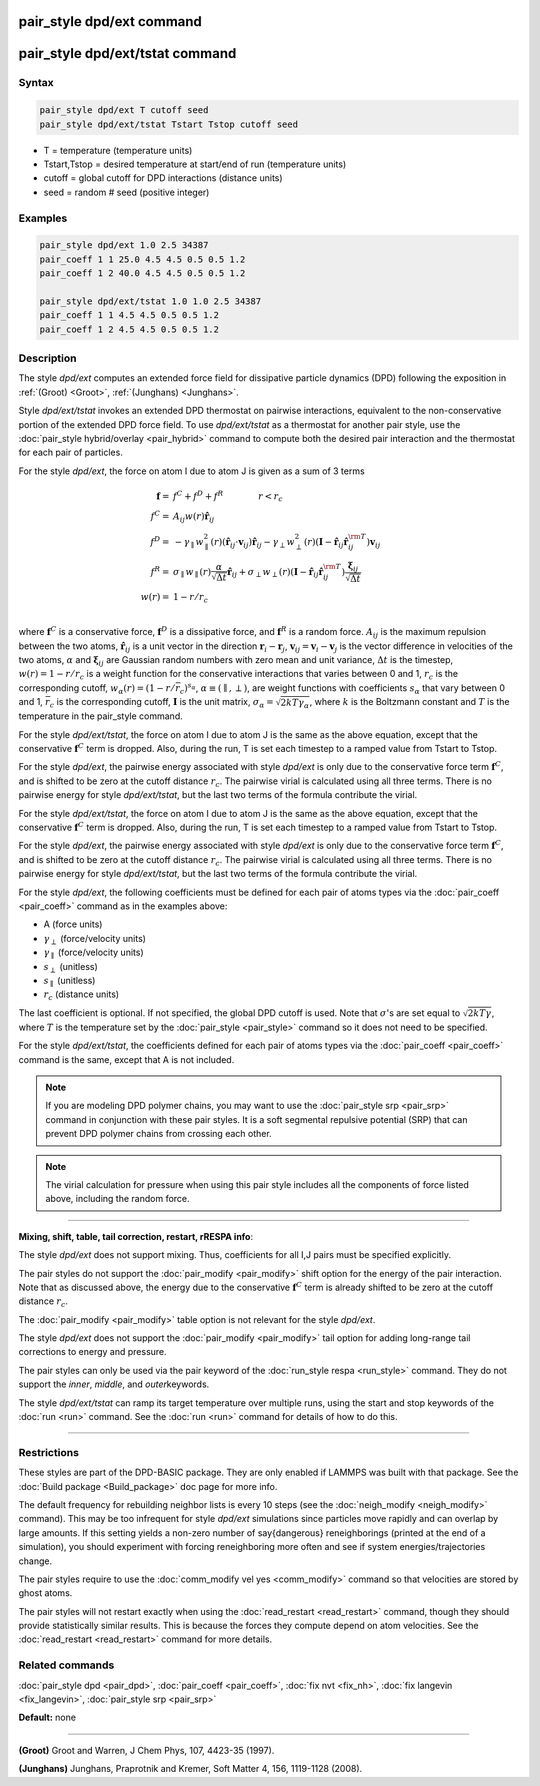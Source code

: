 .. index:: pair_style dpd/ext
.. index:: pair_style dpd/ext/tstat

pair_style dpd/ext command
==========================

pair_style dpd/ext/tstat command
================================

Syntax
""""""


.. code-block:: LAMMPS

   pair_style dpd/ext T cutoff seed
   pair_style dpd/ext/tstat Tstart Tstop cutoff seed

* T = temperature (temperature units)
* Tstart,Tstop = desired temperature at start/end of run (temperature units)
* cutoff = global cutoff for DPD interactions (distance units)
* seed = random # seed (positive integer)

Examples
""""""""


.. code-block:: LAMMPS

   pair_style dpd/ext 1.0 2.5 34387
   pair_coeff 1 1 25.0 4.5 4.5 0.5 0.5 1.2
   pair_coeff 1 2 40.0 4.5 4.5 0.5 0.5 1.2

   pair_style dpd/ext/tstat 1.0 1.0 2.5 34387
   pair_coeff 1 1 4.5 4.5 0.5 0.5 1.2
   pair_coeff 1 2 4.5 4.5 0.5 0.5 1.2

Description
"""""""""""

The style *dpd/ext* computes an extended force field for dissipative
particle dynamics (DPD) following the exposition in :ref:`(Groot)
<Groot>`, :ref:`(Junghans) <Junghans>`.

Style *dpd/ext/tstat* invokes an extended DPD thermostat on pairwise
interactions, equivalent to the non-conservative portion of the extended
DPD force field. To use *dpd/ext/tstat* as a thermostat for another pair
style, use the :doc:`pair_style hybrid/overlay <pair_hybrid>` command to
compute both the desired pair interaction and the thermostat for each
pair of particles.

For the style *dpd/ext*\ , the force on atom I due to atom J is given as
a sum of 3 terms

.. math::

   \mathbf{f}  = & f^C + f^D + f^R \qquad \qquad r < r_c \\
   f^C      = & A_{ij} w(r) \hat{\mathbf{r}}_{ij} \\
   f^D      = & - \gamma_{\parallel} w_{\parallel}^2(r) (\hat{\mathbf{r}}_{ij} \cdot \mathbf{v}_{ij}) \hat{\mathbf{r}}_{ij}  - \gamma_{\perp} w_{\perp}^2 (r) ( \mathbf{I} - \hat{\mathbf{r}}_{ij} \hat{\mathbf{r}}_{ij}^{\rm T} ) \mathbf{v}_{ij} \\
   f^R      = & \sigma_{\parallel} w_{\parallel}(r) \frac{\alpha}{\sqrt{\Delta t}} \hat{\mathbf{r}}_{ij}  + \sigma_{\perp} w_{\perp} (r) ( \mathbf{I} - \hat{\mathbf{r}}_{ij} \hat{\mathbf{r}}_{ij}^{\rm T} ) \frac{\mathbf{\xi}_{ij}}{\sqrt{\Delta t}}\\
   w(r)     = & 1 - r/r_c \\

where :math:`\mathbf{f}^C` is a conservative force, :math:`\mathbf{f}^D`
is a dissipative force, and :math:`\mathbf{f}^R` is a random
force. :math:`A_{ij}` is the maximum repulsion between the two atoms,
:math:`\hat{\mathbf{r}}_{ij}` is a unit vector in the direction
:math:`\mathbf{r}_i - \mathbf{r}_j`, :math:`\mathbf{v}_{ij} =
\mathbf{v}_i - \mathbf{v}_j` is the vector difference in velocities of
the two atoms, :math:`\alpha` and :math:`\mathbf{\xi}_{ij}` are Gaussian
random numbers with zero mean and unit variance, :math:`\Delta t` is the
timestep, :math:`w (r) = 1 - r / r_c` is a weight function for the
conservative interactions that varies between 0 and 1, :math:`r_c` is
the corresponding cutoff, :math:`w_{\alpha} ( r ) = ( 1 - r / \bar{r}_c
)^{s_{\alpha}}`, :math:`\alpha \equiv ( \parallel, \perp )`, are weight
functions with coefficients :math:`s_\alpha` that vary between 0 and 1,
:math:`\bar{r}_c` is the corresponding cutoff, :math:`\mathbf{I}` is the
unit matrix, :math:`\sigma_{\alpha} = \sqrt{2 k T \gamma_{\alpha}}`,
where :math:`k` is the Boltzmann constant and :math:`T` is the
temperature in the pair\_style command.

For the style *dpd/ext/tstat*\ , the force on atom I due to atom J is
the same as the above equation, except that the conservative
:math:`\mathbf{f}^C` term is dropped. Also, during the run, T is set
each timestep to a ramped value from Tstart to Tstop.

For the style *dpd/ext*\ , the pairwise energy associated with style
*dpd/ext* is only due to the conservative force term
:math:`\mathbf{f}^C`, and is shifted to be zero at the cutoff distance
:math:`r_c`. The pairwise virial is calculated using all three
terms. There is no pairwise energy for style *dpd/ext/tstat*, but the
last two terms of the formula contribute the virial.

For the style *dpd/ext/tstat*, the force on atom I due to atom J is the
same as the above equation, except that the conservative
:math:`\mathbf{f}^C` term is dropped.  Also, during the run, T is set
each timestep to a ramped value from Tstart to Tstop.

For the style *dpd/ext*\ , the pairwise energy associated with style
*dpd/ext* is only due to the conservative force term
:math:`\mathbf{f}^C`, and is shifted to be zero at the cutoff distance
:math:`r_c`. The pairwise virial is calculated using all three
terms. There is no pairwise energy for style *dpd/ext/tstat*, but the
last two terms of the formula contribute the virial.

For the style *dpd/ext*, the following coefficients must be defined for
each pair of atoms types via the :doc:`pair_coeff <pair_coeff>` command
as in the examples above:

* A (force units)
* :math:`\gamma_{\perp}` (force/velocity units)
* :math:`\gamma_{\parallel}` (force/velocity units)
* :math:`s_{\perp}` (unitless)
* :math:`s_{\parallel}` (unitless)
* :math:`r_c` (distance units)

The last coefficient is optional. If not specified, the global DPD
cutoff is used. Note that :math:`\sigma`'s are set equal to
:math:`\sqrt{2 k T \gamma}`, where :math:`T` is the temperature set by
the :doc:`pair_style <pair_style>` command so it does not need to be
specified.

For the style *dpd/ext/tstat*, the coefficients defined for each pair of
atoms types via the :doc:`pair_coeff <pair_coeff>` command is the same,
except that A is not included.

.. note::

   If you are modeling DPD polymer chains, you may want to use the
   :doc:`pair_style srp <pair_srp>` command in conjunction with these pair
   styles. It is a soft segmental repulsive potential (SRP) that can
   prevent DPD polymer chains from crossing each other.

.. note::

   The virial calculation for pressure when using this pair style includes
   all the components of force listed above, including the random force.

----------


**Mixing, shift, table, tail correction, restart, rRESPA info**\ :

The style *dpd/ext* does not support mixing. Thus, coefficients for all
I,J pairs must be specified explicitly.

The pair styles do not support the :doc:`pair_modify <pair_modify>`
shift option for the energy of the pair interaction. Note that as
discussed above, the energy due to the conservative :math:`\mathbf{f}^C`
term is already shifted to be zero at the cutoff distance :math:`r_c`.

The :doc:`pair_modify <pair_modify>` table option is not relevant for
the style *dpd/ext*.

The style *dpd/ext* does not support the :doc:`pair_modify
<pair_modify>` tail option for adding long-range tail corrections to
energy and pressure.

The pair styles can only be used via the pair keyword of the
:doc:`run_style respa <run_style>` command. They do not support the
*inner*\ , *middle*\ , and *outer*\ keywords.

The style *dpd/ext/tstat* can ramp its target temperature over multiple
runs, using the start and stop keywords of the :doc:`run <run>`
command. See the :doc:`run <run>` command for details of how to do this.

----------


Restrictions
""""""""""""

These styles are part of the DPD-BASIC package.  They are only enabled if
LAMMPS was built with that package.  See the :doc:`Build package
<Build_package>` doc page for more info.

The default frequency for rebuilding neighbor lists is every 10 steps
(see the :doc:`neigh_modify <neigh_modify>` command). This may be too
infrequent for style *dpd/ext* simulations since particles move rapidly
and can overlap by large amounts. If this setting yields a non-zero
number of \say{dangerous} reneighborings (printed at the end of a
simulation), you should experiment with forcing reneighboring more often
and see if system energies/trajectories change.

The pair styles require to use the :doc:`comm_modify vel yes
<comm_modify>` command so that velocities are stored by ghost atoms.

The pair styles will not restart exactly when using the
:doc:`read_restart <read_restart>` command, though they should provide
statistically similar results. This is because the forces they compute
depend on atom velocities. See the :doc:`read_restart <read_restart>`
command for more details.

Related commands
""""""""""""""""

:doc:`pair_style dpd <pair_dpd>`, :doc:`pair_coeff <pair_coeff>`,
:doc:`fix nvt <fix_nh>`, :doc:`fix langevin <fix_langevin>`,
:doc:`pair_style srp <pair_srp>`

**Default:** none

----------

.. _Groot:

**(Groot)** Groot and Warren, J Chem Phys, 107, 4423-35 (1997).

.. _Junghans:

**(Junghans)** Junghans, Praprotnik and Kremer, Soft Matter 4, 156, 1119-1128 (2008).
